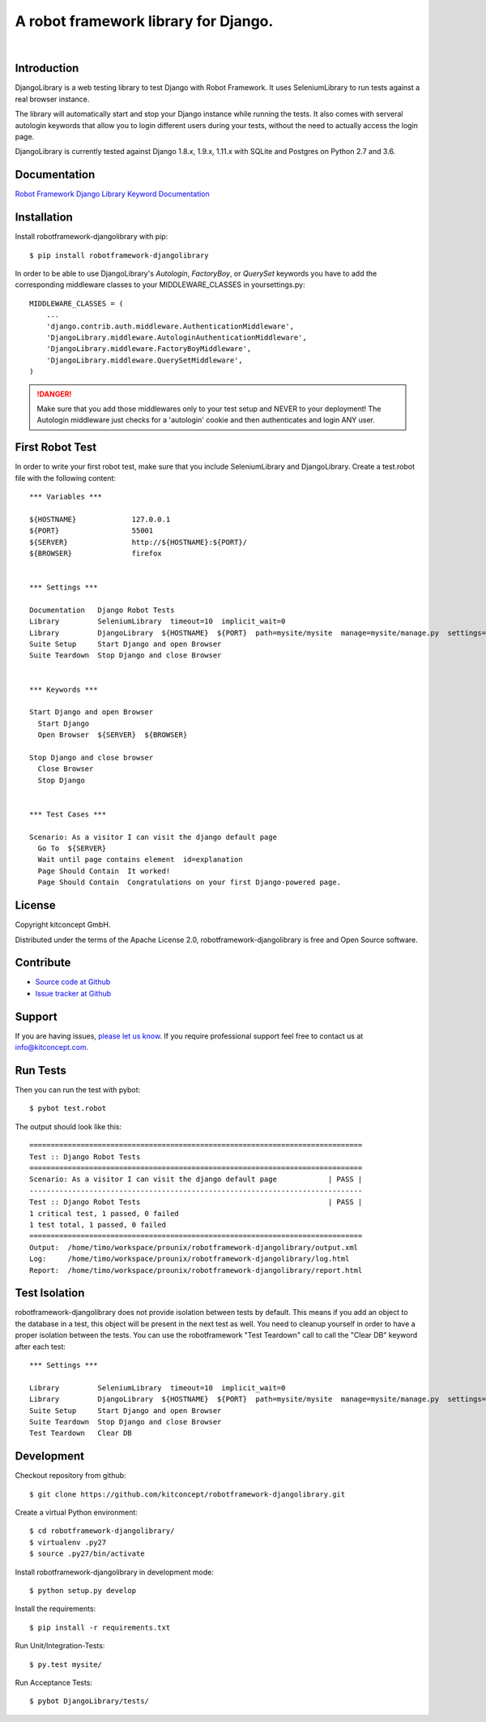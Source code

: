 ==============================================================================
A robot framework library for Django.
==============================================================================

.. image:: https://travis-ci.org/kitconcept/robotframework-djangolibrary.svg?branch=master
    :target: https://travis-ci.org/kitconcept/robotframework-djangolibrary

.. image:: https://img.shields.io/pypi/status/robotframework-djangolibrary.svg
    :target: https://pypi.python.org/pypi/robotframework-djangolibrary/
    :alt: Egg Status

.. image:: https://img.shields.io/pypi/v/robotframework-djangolibrary.svg
    :target: https://pypi.python.org/pypi/robotframework-djangolibrary/
    :alt: Latest Version

.. image:: https://img.shields.io/pypi/l/robotframework-djangolibrary.svg
    :target: https://pypi.python.org/pypi/robotframework-djangolibrary/
    :alt: License

|

.. image:: https://raw.githubusercontent.com/kitconcept/robotframework-djangolibrary/master/kitconcept.png
   :alt: kitconcept
   :target: https://kitconcept.com/


Introduction
------------

DjangoLibrary is a web testing library to test Django with Robot Framework.
It uses SeleniumLibrary to run tests against a real browser instance.

The library will automatically start and stop your Django instance while running the tests.
It also comes with serveral autologin keywords that allow you to login different users during your tests, without the need to actually access the login page.

DjangoLibrary is currently tested against Django 1.8.x, 1.9.x, 1.11.x with SQLite and Postgres on Python 2.7 and 3.6.


Documentation
-------------

`Robot Framework Django Library Keyword Documentation`_


Installation
------------

Install robotframework-djangolibrary with pip::

  $ pip install robotframework-djangolibrary

In order to be able to use DjangoLibrary's `Autologin`, `FactoryBoy`, or
`QuerySet` keywords you have to add the corresponding middleware classes to
your MIDDLEWARE_CLASSES in yoursettings.py::

  MIDDLEWARE_CLASSES = (
      ...
      'django.contrib.auth.middleware.AuthenticationMiddleware',
      'DjangoLibrary.middleware.AutologinAuthenticationMiddleware',
      'DjangoLibrary.middleware.FactoryBoyMiddleware',
      'DjangoLibrary.middleware.QuerySetMiddleware',
  )

.. DANGER::
   Make sure that you add those middlewares only to your test setup and
   NEVER to your deployment! The Autologin middleware just checks for a
   'autologin' cookie and then authenticates and login ANY user.


First Robot Test
----------------

In order to write your first robot test, make sure that you include SeleniumLibrary and DjangoLibrary. Create a test.robot file with the
following content::

  *** Variables ***

  ${HOSTNAME}             127.0.0.1
  ${PORT}                 55001
  ${SERVER}               http://${HOSTNAME}:${PORT}/
  ${BROWSER}              firefox


  *** Settings ***

  Documentation   Django Robot Tests
  Library         SeleniumLibrary  timeout=10  implicit_wait=0
  Library         DjangoLibrary  ${HOSTNAME}  ${PORT}  path=mysite/mysite  manage=mysite/manage.py  settings=mysite.settings
  Suite Setup     Start Django and open Browser
  Suite Teardown  Stop Django and close Browser


  *** Keywords ***

  Start Django and open Browser
    Start Django
    Open Browser  ${SERVER}  ${BROWSER}

  Stop Django and close browser
    Close Browser
    Stop Django


  *** Test Cases ***

  Scenario: As a visitor I can visit the django default page
    Go To  ${SERVER}
    Wait until page contains element  id=explanation
    Page Should Contain  It worked!
    Page Should Contain  Congratulations on your first Django-powered page.


License
-------

Copyright kitconcept GmbH.

Distributed under the terms of the Apache License 2.0, robotframework-djangolibrary is free and Open Source software.


Contribute
----------

- `Source code at Github <https://github.com/kitconcept/robotframework-djangolibrary>`_
- `Issue tracker at Github <https://github.com/kitconcept/robotframework-djangolibrary/issues>`_


Support
-------

If you are having issues, `please let us know <https://github.com/kitconcept/robotframework-djangolibrary/issues>`_. If you require professional support feel free to contact us at `info@kitconcept.com. <mailto:info@kitconcept.com>`_


Run Tests
---------

Then you can run the test with pybot::

  $ pybot test.robot

The output should look like this::

  ==============================================================================
  Test :: Django Robot Tests
  ==============================================================================
  Scenario: As a visitor I can visit the django default page            | PASS |
  ------------------------------------------------------------------------------
  Test :: Django Robot Tests                                            | PASS |
  1 critical test, 1 passed, 0 failed
  1 test total, 1 passed, 0 failed
  ==============================================================================
  Output:  /home/timo/workspace/prounix/robotframework-djangolibrary/output.xml
  Log:     /home/timo/workspace/prounix/robotframework-djangolibrary/log.html
  Report:  /home/timo/workspace/prounix/robotframework-djangolibrary/report.html


Test Isolation
--------------

robotframework-djangolibrary does not provide isolation between tests by
default. This means if you add an object to the database in a test, this
object will be present in the next test as well. You need to cleanup
yourself in order to have a proper isolation between the tests. You can use
the robotframework "Test Teardown" call to call the "Clear DB" keyword after
each test::

  *** Settings ***

  Library         SeleniumLibrary  timeout=10  implicit_wait=0
  Library         DjangoLibrary  ${HOSTNAME}  ${PORT}  path=mysite/mysite  manage=mysite/manage.py  settings=mysite.settings  db=mysite/db.sqlite3
  Suite Setup     Start Django and open Browser
  Suite Teardown  Stop Django and close Browser
  Test Teardown   Clear DB


Development
-----------

Checkout repository from github::

  $ git clone https://github.com/kitconcept/robotframework-djangolibrary.git

Create a virtual Python environment::

  $ cd robotframework-djangolibrary/
  $ virtualenv .py27
  $ source .py27/bin/activate

Install robotframework-djangolibrary in development mode::

  $ python setup.py develop

Install the requirements::

  $ pip install -r requirements.txt

Run Unit/Integration-Tests::

  $ py.test mysite/

Run Acceptance Tests::

  $ pybot DjangoLibrary/tests/

.. _`Robot Framework Django Library Keyword Documentation`: https://kitconcept.github.io/robotframework-djangolibrary/

